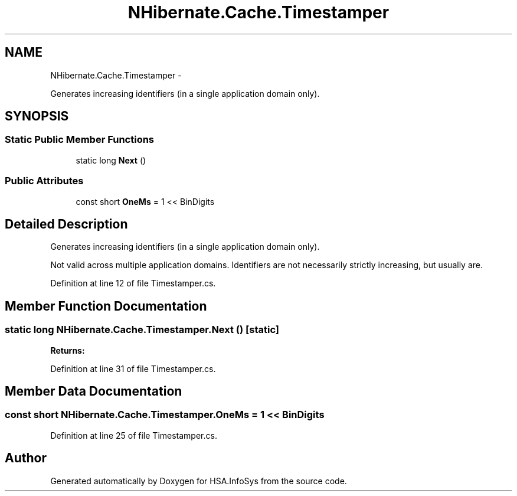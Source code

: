 .TH "NHibernate.Cache.Timestamper" 3 "Fri Jul 5 2013" "Version 1.0" "HSA.InfoSys" \" -*- nroff -*-
.ad l
.nh
.SH NAME
NHibernate.Cache.Timestamper \- 
.PP
Generates increasing identifiers (in a single application domain only)\&.  

.SH SYNOPSIS
.br
.PP
.SS "Static Public Member Functions"

.in +1c
.ti -1c
.RI "static long \fBNext\fP ()"
.br
.in -1c
.SS "Public Attributes"

.in +1c
.ti -1c
.RI "const short \fBOneMs\fP = 1 << BinDigits"
.br
.in -1c
.SH "Detailed Description"
.PP 
Generates increasing identifiers (in a single application domain only)\&. 

Not valid across multiple application domains\&. Identifiers are not necessarily strictly increasing, but usually are\&. 
.PP
Definition at line 12 of file Timestamper\&.cs\&.
.SH "Member Function Documentation"
.PP 
.SS "static long NHibernate\&.Cache\&.Timestamper\&.Next ()\fC [static]\fP"

.PP

.PP
\fBReturns:\fP
.RS 4

.RE
.PP

.PP
Definition at line 31 of file Timestamper\&.cs\&.
.SH "Member Data Documentation"
.PP 
.SS "const short NHibernate\&.Cache\&.Timestamper\&.OneMs = 1 << BinDigits"

.PP

.PP
Definition at line 25 of file Timestamper\&.cs\&.

.SH "Author"
.PP 
Generated automatically by Doxygen for HSA\&.InfoSys from the source code\&.
